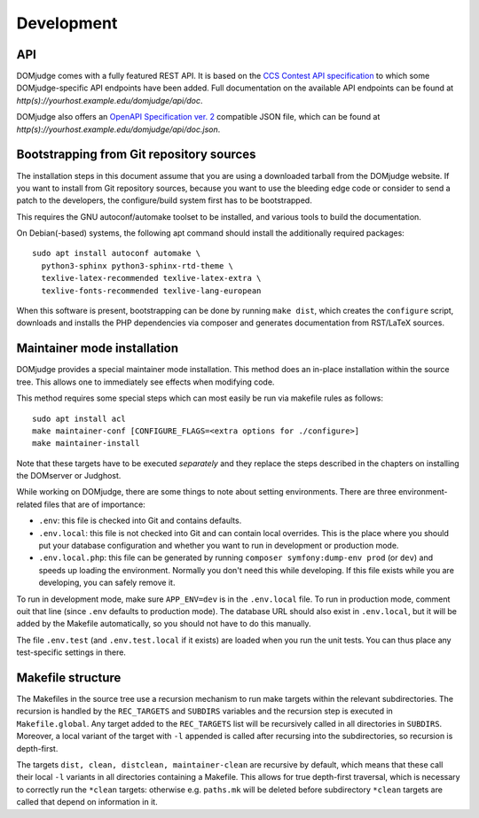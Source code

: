 Development
===========

.. _API:

API
```
DOMjudge comes with a fully featured REST API. It is based on the
`CCS Contest API specification
<https://clics.ecs.baylor.edu/index.php?title=Contest_API>`_
to which some DOMjudge-specific API endpoints have been added. Full documentation
on the available API endpoints can be found at
`http(s)://yourhost.example.edu/domjudge/api/doc`.

DOMjudge also offers an
`OpenAPI Specification ver. 2
<https://swagger.io/docs/specification/2-0/basic-structure/>`_
compatible JSON file, which can be found at
`http(s)://yourhost.example.edu/domjudge/api/doc.json`.


Bootstrapping from Git repository sources
`````````````````````````````````````````
The installation steps in this document assume that you are using a
downloaded tarball from the DOMjudge website. If you want to install
from Git repository sources, because you want to use the bleeding edge
code or consider to send a patch to the developers, the
configure/build system first has to be bootstrapped.

This requires the GNU autoconf/automake toolset to be installed,
and various tools to build the documentation.

On Debian(-based) systems, the following apt command should
install the additionally required packages::

  sudo apt install autoconf automake \
    python3-sphinx python3-sphinx-rtd-theme \
    texlive-latex-recommended texlive-latex-extra \
    texlive-fonts-recommended texlive-lang-european

When this software is present, bootstrapping can be done by running
``make dist``, which creates the ``configure`` script,
downloads and installs the PHP dependencies via composer and
generates documentation from RST/LaTeX sources.

Maintainer mode installation
````````````````````````````
DOMjudge provides a special maintainer mode installation.
This method does an in-place installation within the source
tree. This allows one to immediately see effects when modifying
code.

This method requires some special steps which can most easily
be run via makefile rules as follows::

  sudo apt install acl
  make maintainer-conf [CONFIGURE_FLAGS=<extra options for ./configure>]
  make maintainer-install

Note that these targets have to be executed *separately* and
they replace the steps described in the chapters on installing
the DOMserver or Judghost.

While working on DOMjudge, there are some things to note about setting
environments. There are three environment-related files that are of importance:

* ``.env``: this file is checked into Git and contains defaults.
* ``.env.local``: this file is not checked into Git and can contain
  local overrides. This is the place where you should put your database
  configuration and whether you want to run in development or production
  mode.
* ``.env.local.php``: this file can be generated by running
  ``composer symfony:dump-env prod`` (or ``dev``) and speeds up loading
  the environment. Normally you don't need this while developing. If this
  file exists while you are developing, you can safely remove it.

To run in development mode, make sure ``APP_ENV=dev`` is in the ``.env.local``
file. To run in production mode, comment ouit that line (since ``.env`` defaults
to production mode). The database URL should also exist in ``.env.local``, but
it will be added by the Makefile automatically, so you should not have to
do this manually.

The file ``.env.test`` (and ``.env.test.local`` if it exists) are loaded
when you run the unit tests. You can thus place any test-specific settings
in there.

Makefile structure
``````````````````
The Makefiles in the source tree use a recursion mechanism to run make
targets within the relevant subdirectories. The recursion is handled
by the ``REC_TARGETS`` and ``SUBDIRS`` variables and the
recursion step is executed in ``Makefile.global``. Any target
added to the ``REC_TARGETS`` list will be recursively called in
all directories in ``SUBDIRS``. Moreover, a local variant of the
target with ``-l`` appended is called after recursing into the
subdirectories, so recursion is depth-first.

The targets ``dist, clean, distclean, maintainer-clean`` are
recursive by default, which means that these call their local
``-l`` variants in all directories containing a Makefile. This
allows for true depth-first traversal, which is necessary to correctly
run the ``*clean`` targets: otherwise e.g. ``paths.mk`` will
be deleted before subdirectory ``*clean`` targets are called that
depend on information in it.


